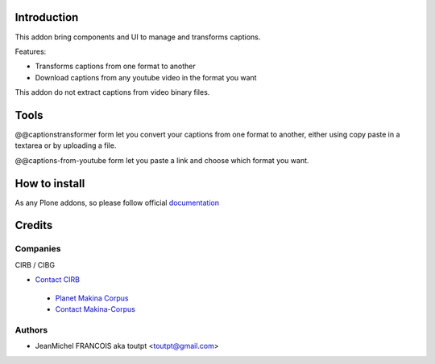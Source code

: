 Introduction
============

This addon bring components and UI to manage and transforms captions.

Features:

* Transforms captions from one format to another
* Download captions from any youtube video in the format you want

This addon do not extract captions from video binary files.

Tools
=====

@@captionstransformer form let you convert your captions from one format to
another, either using copy paste in a textarea or by uploading a file.

@@captions-from-youtube form let you paste a link and choose which format you
want.

How to install
==============

As any Plone addons, so please follow official documentation_


Credits
=======

Companies
---------

|cirb|_ CIRB / CIBG

* `Contact CIRB <mailto:irisline@irisnet.be>`_

|makinacom|_

  * `Planet Makina Corpus <http://www.makina-corpus.org>`_
  * `Contact Makina-Corpus <mailto:python@makina-corpus.org>`_

Authors
-------

- JeanMichel FRANCOIS aka toutpt <toutpt@gmail.com>

.. Contributors

.. |cirb| image:: http://www.cirb.irisnet.be/logo.jpg
.. _cirb: http://cirb.irisnet.be
.. _documentation: http://plone.org/documentation/kb/installing-add-ons-quick-how-to
.. |makinacom| image:: http://depot.makina-corpus.org/public/logo.gif
.. _makinacom:  http://www.makina-corpus.com
